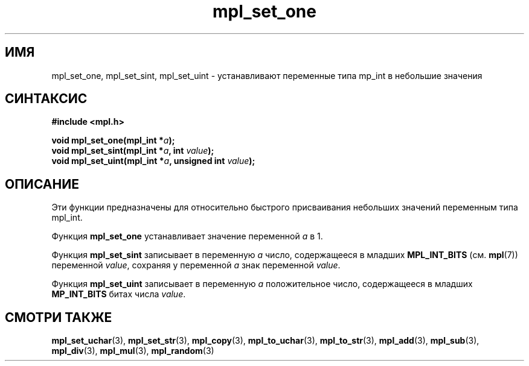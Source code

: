 .TH "mpl_set_one" "3" "22 ноября 2012" "Linux" "MPL Functions Manual"
.
.SH ИМЯ
mpl_set_one, mpl_set_sint, mpl_set_uint \- устанавливают переменные типа
mp_int в небольшие значения
.
.SH СИНТАКСИС
.nf
.B #include <mpl.h>
.sp
.BI "void mpl_set_one(mpl_int *" a );
.br
.BI "void mpl_set_sint(mpl_int *" a ", int "value );
.br
.BI "void mpl_set_uint(mpl_int *" a ", unsigned int "value );
.fi
.
.SH ОПИСАНИЕ
Эти функции предназначены для относительно быстрого присваивания
небольших значений переменным типа mpl_int.
.P
Функция \fBmpl_set_one\fP устанавливает значение переменной \fIa\fP в 1.
.P
Функция \fBmpl_set_sint\fP записывает в переменную \fIa\fP
число,
содержащееся в младших
.B MPL_INT_BITS
.RB "(см. " mpl (7))
переменной \fIvalue\fP,
сохраняя у переменной \fIa\fP знак переменной \fIvalue\fP.
.P
Функция \fBmpl_set_uint\fP записывает в переменную \fIa\fP
положительное число,
содержащееся в младших
.B MP_INT_BITS
битах числа \fIvalue\fP.
.
.SH "СМОТРИ ТАКЖЕ"
.BR mpl_set_uchar (3),
.BR mpl_set_str (3),
.BR mpl_copy (3),
.BR mpl_to_uchar (3),
.BR mpl_to_str (3),
.BR mpl_add (3),
.BR mpl_sub (3),
.BR mpl_div (3),
.BR mpl_mul (3),
.BR mpl_random (3)
